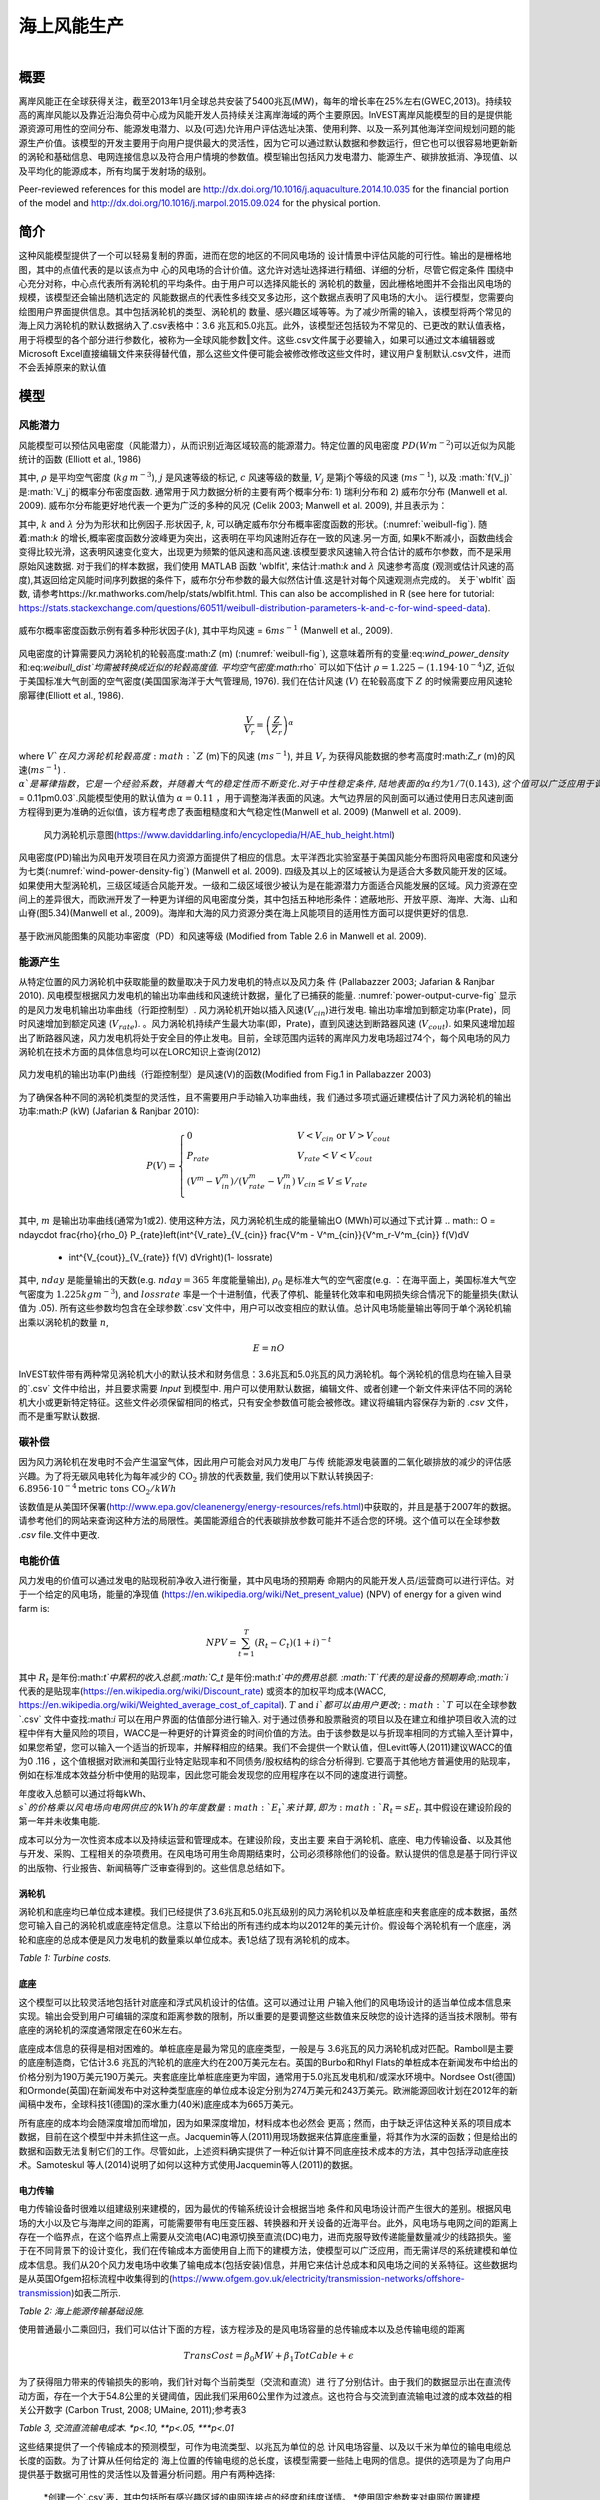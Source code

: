 ﻿.. _风能:

*******************************
海上风能生产
*******************************

.. figure:: ./wind_energy/intro_image.png
   :align: right
   :figwidth: 200pt

概要
=======

离岸风能正在全球获得关注，截至2013年1月全球总共安装了5400兆瓦(MW)，每年的增长率在25%左右(GWEC,2013)。持续较高的离岸风能以及靠近沿海负荷中心成为风能开发人员持续关注离岸海域的两个主要原因。InVEST离岸风能模型的目的是提供能源资源可用性的空间分布、能源发电潜力、以及(可选)允许用户评估选址决策、使用利弊、以及一系列其他海洋空间规划问题的能源生产价值。该模型的开发主要用于向用户提供最大的灵活性，因为它可以通过默认数据和参数运行，但它也可以很容易地更新新的涡轮和基础信息、电网连接信息以及符合用户情境的参数值。模型输出包括风力发电潜力、能源生产、碳排放抵消、净现值、以及平均化的能源成本，所有均属于发射场的级别。

Peer-reviewed references for this model are http://dx.doi.org/10.1016/j.aquaculture.2014.10.035 for the financial portion of the model and http://dx.doi.org/10.1016/j.marpol.2015.09.024 for the physical portion.

简介
============

这种风能模型提供了一个可以轻易复制的界面，进而在您的地区的不同风电场的 设计情景中评估风能的可行性。输出的是栅格地图，其中的点值代表的是以该点为中 心的风电场的合计价值。这允许对选址选择进行精细、详细的分析，尽管它假定条件 围绕中心充分对称，中心点代表所有涡轮机的平均条件。由于用户可以选择风能长的 涡轮机的数量，因此栅格地图并不会指出风电场的规模，该模型还会输出随机选定的 风能数据点的代表性多线交叉多边形，这个数据点表明了风电场的大小。
运行模型，您需要向绘图用户界面提供信息。其中包括涡轮机的类型、涡轮机的
数量、感兴趣区域等等。为了减少所需的输入，该模型将两个常见的海上风力涡轮机的默认数据纳入了.csv表格中：3.6 兆瓦和5.0兆瓦。此外，该模型还包括较为不常见的、已更改的默认值表格，用于将模型的各个部分进行参数化，被称为―全球风能参数‖文件。这些.csv文件属于必要输入，如果可以通过文本编辑器或Microsoft Excel直接编辑文件来获得替代值，那么这些文件便可能会被修改修改这些文件时，建议用户复制默认.csv文件，进而不会丢掉原来的默认值


模型
=========

风能潜力
---------------------

风能模型可以预估风电密度（风能潜力），从而识别近海区域较高的能源潜力。特定位置的风电密度 :math:`PD (Wm^{-2}`)可以近似为风能统计的函数 (Elliott et al., 1986)

.. math:: \frac{1}{2}\rho\sum^c_{j=1}f(V_j)V_j^3
   :label: wind_power_density

其中, :math:`\rho` 是平均空气密度 (:math:`kg\,m^{-3}`), :math:`j` 是风速等级的标记, :math:`c` 风速等级的数量, :math:`V_j` 是第j个等级的风速 (:math:`ms^{-1}`), 以及 :math:`f(V_j)`是:math:`V_j`的概率分布密度函数. 通常用于风力数据分析的主要有两个概率分布: 1) 瑞利分布和 2) 威布尔分布 (Manwell et al. 2009). 威布尔分布能更好地代表一个更为广泛的多种的风况 (Celik 2003; Manwell et al. 2009), 并且表示为：

.. math:: f(V_j) = \frac{k}{\lambda}\left(\frac{V_j}{\lambda}\right)^{k-1}e^{-\left(\frac{V_j}{\lambda}\right)^k}
   :label: weibull_dist

其中, :math:`k` and :math:`\lambda` 分为为形状和比例因子.形状因子, :math:`k`, 可以确定威布尔分布概率密度函数的形状。(:numref:`weibull-fig`). 随着:math:`k` 的增长,概率密度函数分波峰更为突出，这表明在平均风速附近存在一致的风速.另一方面, 如果k不断减小，函数曲线会变得比较光滑，这表明风速变化变大，出现更为频繁的低风速和高风速.该模型要求风速输入符合估计的威布尔参数，而不是采用原始风速数据. 对于我们的样本数据，我们使用 MATLAB 函数 'wblfit', 来估计:math:`k` and :math:`\lambda` 风速参考高度 (观测或估计风速的高度),其返回给定风能时间序列数据的条件下，威布尔分布参数的最大似然估计值.这是针对每个风速观测点完成的。 关于`wblfit` 函数, 请参考https://kr.mathworks.com/help/stats/wblfit.html. This can also be accomplished in R (see here for tutorial: https://stats.stackexchange.com/questions/60511/weibull-distribution-parameters-k-and-c-for-wind-speed-data).


.. _weibull-fig:

.. figure:: ./wind_energy/weibull_curves.png
   :align: center

   威布尔概率密度函数示例有着多种形状因子(:math:`k`), 其中平均风速 = :math:`6 ms^{-1}` (Manwell et al., 2009).

风电密度的计算需要风力涡轮机的轮毂高度:math:`Z` (m) (:numref:`weibull-fig`), 这意味着所有的变量:eq:`wind_power_density` 和:eq:`weibull_dist`均需被转换成近似的轮毂高度值. 平均空气密度:math:`\rho` 可以如下估计 :math:`\rho=1.225-(1.194\cdot 10^{-4})Z`, 近似于美国标准大气剖面的空气密度(美国国家海洋于大气管理局, 1976). 我们在估计风速 (:math:`V`) 在轮毂高度下 :math:`Z` 的时候需要应用风速轮廓幂律(Elliott et al., 1986).

.. math:: \frac{V}{V_r} = \left(\frac{Z}{Z_r}\right)^\alpha

where :math:`V`在风力涡轮机轮毂高度:math:`Z` (m)下的风速 (:math:`ms^{-1}`), 并且 :math:`V_{r}` 为获得风能数据的参考高度时:math:`Z_r` (m)的风速(:math:`ms^{-1}`) . :math:`\alpha`是幂律指数，它是一个经验系数，并随着大气的稳定性而不断变化. 对于中性稳定条件, 陆地表面的α约为1/7 (0.143), 这个值可以广泛应用于调整陆地的风速 (Elliott et al., 1986). 不同的海洋表面具有不同的幂律指数. Hsu等人. (1994) 发现在近似中性大气稳定的条件下，海洋表面的 :math:`\alpha = 0.11\pm0.03`.风能模型使用的默认值为 :math:`\alpha = 0.11` ，用于调整海洋表面的风速。大气边界层的风剖面可以通过使用日志风速剖面方程得到更为准确的近似值，该方程考虑了表面粗糙度和大气稳定性(Manwell et al. 2009) (Manwell et al. 2009).

.. _wind-turbine-fig:

.. figure:: ./wind_energy/wind_turbine.png
   :align: center

 风力涡轮机示意图(https://www.daviddarling.info/encyclopedia/H/AE_hub_height.html)

风电密度(PD)输出为风电开发项目在风力资源方面提供了相应的信息。太平洋西北实验室基于美国风能分布图将风电密度和风速分为七类(:numref:`wind-power-density-fig`) (Manwell et al. 2009). 四级及其以上的区域被认为是适合大多数风能开发的区域。如果使用大型涡轮机，三级区域适合风能开发。一级和二级区域很少被认为是在能源潜力方面适合风能发展的区域。风力资源在空间上的差异很大，而欧洲开发了一种更为详细的风电密度分类，其中包括五种地形条件：遮蔽地形、开放平原、海岸、大海、山和山脊(图5.34)(Manwell et al., 2009)。海岸和大海的风力资源分类在海上风能项目的适用性方面可以提供更好的信息.

.. _wind-power-density-fig:

.. figure:: ./wind_energy/wind_power_density.png
   :align: center

   基于欧洲风能图集的风能功率密度（PD）和风速等级 (Modified from Table 2.6 in Manwell et al. 2009).

能源产生
-----------------

从特定位置的风力涡轮机中获取能量的数量取决于风力发电机的特点以及风力条
件 (Pallabazzer 2003; Jafarian & Ranjbar 2010). 风电模型根据风力发电机的输出功率曲线和风速统计数据，量化了已捕获的能量. :numref:`power-output-curve-fig` 显示的是风力发电机输出功率曲线（行距控制型）. 风力涡轮机开始以插入风速(:math:`V_cin`)进行发电. 输出功率增加到额定功率(Prate)，同时风速增加到额定风速 (:math:`V_rate`). 。风力涡轮机持续产生最大功率(即，Prate)，直到风速达到断路器风速 (:math:`V_cout`). 如果风速增加超出了断路器风速，风力发电机将处于安全目的停止发电。目前，全球范围内运转的离岸风力发电场超过74个，每个风电场的风力涡轮机在技术方面的具体信息均可以在LORC知识上查询(2012)

.. _power-output-curve-fig:

.. figure:: ./wind_energy/power_output_curve.png
   :align: center

   风力发电机的输出功率(P)曲线（行距控制型）是风速(V)的函数(Modified from Fig.1 in Pallabazzer 2003)

为了确保各种不同的涡轮机类型的灵活性，且不需要用户手动输入功率曲线，我
们通过多项式逼近建模估计了风力涡轮机的输出功率:math:`P` (kW) (Jafarian & Ranjbar 2010):


.. math:: P(V) = \left\{\begin{array}{ll} 0 & V < V_{cin} \mathrm{\ or\ } V>V_{cout}\\
              P_{rate} & V_{rate} < V < V_{cout}\\
	      (V^m - V^m_{in})/(V^m_{rate} - V^m_{in}) & V_{cin} \leq V \leq V_{rate}\\
	      \end{array}\right.


其中, :math:`m` 是输出功率曲线(通常为1或2). 使用这种方法，风力涡轮机生成的能量输出O (MWh)可以通过下式计算
.. math:: O = nday\cdot \frac{\rho}{\rho_0} P_{rate}\left(\int^{V_rate}_{V_{cin}} \frac{V^m - V^m_{cin}}{V^m_r-V^m_{cin}} f(V)dV
     + \int^{V_{cout}}_{V_{rate}} f(V) dV\right)(1- lossrate)

其中, :math:`nday` 是能量输出的天数(e.g. :math:`nday = 365` 年度能量输出), :math:`\rho_0` 是标准大气的空气密度(e.g. ：在海平面上，美国标准大气空气密度为 :math:`1.225 kg m^{-3}`), and :math:`lossrate` 率是一个十进制值，代表了停机、能量转化效率和电网损失综合情况下的能量损失(默认值为  .05). 所有这些参数均包含在全球参数`.csv`文件中，用户可以改变相应的默认值。总计风电场能量输出等同于单个涡轮机输出乘以涡轮机的数量 :math:`n`,

.. math:: E = nO

InVEST软件带有两种常见涡轮机大小的默认技术和财务信息：3.6兆瓦和5.0兆瓦的风力涡轮机。每个涡轮机的信息均在输入目录的`.csv` 文件中给出，并且要求需要 `\Input` 到模型中. 用户可以使用默认数据，编辑文件、或者创建一个新文件来评估不同的涡轮机大小或更新特定特征。这些文件必须保留相同的格式，只有安全参数值可能会被修改。建议将编辑内容保存为新的 `.csv` 文件，而不是重写默认数据.

碳补偿
-------------

因为风力涡轮机在发电时不会产生温室气体，因此用户可能会对风力发电厂与传
统能源发电装置的二氧化碳排放的减少的评估感兴趣。为了将无碳风电转化为每年减少的 :math:`\mathrm{CO}_2` 排放的代表数量, 我们使用以下默认转换因子: :math:`6.8956\cdot 10 ^{-4} \mathrm{metric\ tons\ CO}_2/kWh`

该数值是从美国环保署(http://www.epa.gov/cleanenergy/energy-resources/refs.html)中获取的，并且是基于2007年的数据。请参考他们的网站来查询这种方法的局限性。美国能源组合的代表碳排放参数可能并不适合您的环境。这个值可以在全球参数 `.csv` file.文件中更改.

电能价值
--------------

风力发电的价值可以通过发电的贴现税前净收入进行衡量，其中风电场的预期寿
命期内的风能开发人员/运营商可以进行评估。对于一个给定的风电场，能量的净现值 (https://en.wikipedia.org/wiki/Net_present_value) (NPV) of energy for a given wind farm is:

.. math:: NPV = \sum^T_{t=1}(R_t-C_t)(1+i)^{-t}

其中 :math:`R_t` 是年份:math:`t`中累积的收入总额,:math:`C_t` 是年份:math:`t`中的费用总额. :math:`T`代表的是设备的预期寿命,:math:`i` 代表的是贴现率(https://en.wikipedia.org/wiki/Discount_rate) 或资本的加权平均成本(WACC, https://en.wikipedia.org/wiki/Weighted_average_cost_of_capital). :math:`T` and :math:`i`都可以由用户更改; :math:`T` 可以在全球参数`.csv` 文件中查找:math:`i` 可以在用户界面的估值部分进行输入. 对于通过债券和股票融资的项目以及在建立和维护项目收入流的过程中伴有大量风险的项目，WACC是一种更好的计算资金的时间价值的方法。由于该参数是以与折现率相同的方式输入至计算中，如果您希望，您可以输入一个适当的折现率，并解释相应的结果。我们不会提供一个默认值，但Levitt等人(2011)建议WACC的值为0 .116 ，这个值根据对欧洲和美国行业特定贴现率和不同债务/股权结构的综合分析得到. 它要高于其他地方普遍使用的贴现率，例如在标准成本效益分析中使用的贴现率，因此您可能会发现您的应用程序在以不同的速度进行调整。

年度收入总额可以通过将每kWh、:math:`s`的价格乘以风电场向电网供应的kWh的年度数量:math:`E_t`来计算 , 即为 :math:`R_t=sE_t`. 其中假设在建设阶段的第一年并未收集电能.

成本可以分为一次性资本成本以及持续运营和管理成本。在建设阶段，支出主要
来自于涡轮机、底座、电力传输设备、以及其他与开发、采购、工程相关的杂项费用。在风电场可用生命周期结束时，公司必须移除他们的设备。默认提供的信息是基于同行评议的出版物、行业报告、新闻稿等广泛审查得到的。这些信息总结如下。


涡轮机
^^^^^^^^

涡轮机和底座均已单位成本建模。我们已经提供了3.6兆瓦和5.0兆瓦级别的风力涡轮机以及单桩底座和夹套底座的成本数据，虽然您可输入自己的涡轮机或底座特定信息。注意以下给出的所有违约成本均以2012年的美元计价。假设每个涡轮机有一个底座，涡轮和底座的总成本便是风力发电机的数量乘以单位成本。表1总结了现有涡轮机的成本。


.. csv-table::
  :file: ./wind_energy/turbine_costs.csv
  :header-rows: 1

*Table 1: Turbine costs.*

底座
^^^^^^^^^^^

这个模型可以比较灵活地包括针对底座和浮式风机设计的估值。这可以通过让用
户输入他们的风电场设计的适当单位成本信息来实现。输出会受到用户可编辑的深度和距离参数的限制，所以重要的是要调整这些数值来反映您的设计选择的适当技术限制。带有底座的涡轮机的深度通常限定在60米左右。

底座成本信息的获得是相对困难的。单桩底座是最为常见的底座类型，一般是与
3.6兆瓦的风力涡轮机成对匹配。Ramboll是主要的底座制造商，它估计3.6 兆瓦的汽轮机的底座大约在200万美元左右。英国的Burbo和Rhyl Flats的单桩成本在新闻发布中给出的价格分别为190万美元190万美元。夹套底座比单桩底座更为牢固，通常用于5.0兆瓦发电机和/或深水环境中。Nordsee Ost(德国)和Ormonde(英国)在新闻发布中对这种类型底座的单位成本设定分别为274万美元和243万美元。欧洲能源回收计划在2012年的新闻稿中发布，全球科技1(德国)的深水重力(40米)底座成本为665万美元。

所有底座的成本均会随深度增加而增加，因为如果深度增加，材料成本也必然会
更高；然而，由于缺乏评估这种关系的项目成本数据，目前在这个模型中并未抓住这一点。Jacquemin等人(2011)用现场数据来估算底座重量，将其作为水深的函数；但是给出的数据和函数无法复制它们的工作。尽管如此，上述资料确实提供了一种近似计算不同底座技术成本的方法，其中包括浮动底座技术。Samoteskul 等人(2014)说明了如何以这种方式使用Jacquemin等人(2011)的数据。

电力传输
^^^^^^^^^^^^^^^^^^^^^^^^

电力传输设备时很难以组建级别来建模的，因为最优的传输系统设计会根据当地
条件和风电场设计而产生很大的差别。根据风电场的大小以及它与海岸之间的距离，可能需要带有电压变压器、转换器和开关设备的近海平台。此外，风电场与电网之间的距离上存在一个临界点，在这个临界点上需要从交流电(AC)电源切换至直流(DC)电力，进而克服导致传递能量数量减少的线路损失。鉴于在不同背景下的设计变化，我们在传输成本方面使用自上而下的建模方法，使模型可以广泛应用，而无需详尽的系统建模和单位成本信息。我们从20个风力发电场中收集了输电成本(包括安装)信息，并用它来估计总成本和风电场之间的关系特征。这些数据均是从英国Ofgem招标流程中收集得到的(https://www.ofgem.gov.uk/electricity/transmission-networks/offshore-transmission)如表二所示.

.. csv-table::
  :file: ./wind_energy/transmission_table.csv
  :header-rows: 1

*Table 2: 海上能源传输基础设施.*

使用普通最小二乘回归，我们可以估计下面的方程，该方程涉及的是风电场容量的总传输成本以及总传输电缆的距离

.. math:: TransCost = \beta_0 MW + \beta_1 TotCable + \epsilon

为了获得阻力带来的传输损失的影响，我们针对每个当前类型（交流和直流）进
行了分别估计。由于我们的数据显示出在直流传动方面，存在一个大于54.8公里的关键阈值，因此我们采用60公里作为过渡点。这也符合与交流到直流输电过渡的成本效益的相关公开数字 (Carbon Trust, 2008; UMaine, 2011);参考表3

.. csv-table::
  :file: ./wind_energy/ac_dc_transmission_cost.csv
  :header-rows: 1

*Table 3, 交流直流输电成本. \*p<.10, \*\*p<.05, \*\*\*p<.01*

这些结果提供了一个传输成本的预测模型，可作为电流类型、以兆瓦为单位的总
计风电场容量、以及以千米为单位的输电电缆总长度的函数。为了计算从任何给定的 海上位置的传输电缆的总长度，该模型需要一些陆上电网的信息。提供的选项是为了向用户提供基于数据可用性的灵活性以及普遍分析问题。用户有两种选择:

 *创建一个`.csv`表，其中包括所有感兴趣区域的电网连接点的经度和纬度详情。 
 *使用固定参数来对电网位置建模

该表格选项能够使得用户显示海岸线和电网连接点的两个着陆点。针对每个潜在
风电场站点（每个符合模型的其他约束的海洋像素，且位于感兴趣区域内），该模型确定最接近的指定陆地点，并计算点与点之间的直线距离。然后找到最近的电网连接点，并计算与该点的直线距离。将这两个距离加总，得到输电电缆的总长度，用于表3的输电成本计算。从表中，用户可以选择忽略着陆点，只包括电网连接点：在这种情况下，该模型只是计算了输电电缆的总长度，也就是每个潜在的风电场与最近的电网连接点之间的直线距离。

固定参数选项指定了沿着整个海岸线的平均内陆距离，代表了陆上电缆到达电网
连接的预期距离。因为大型风电场的电网连接点是具有机会主义特点的，它只是资本成本的一个相对较小的部分，如果缺少详细的电网连接方案，这种方式是无法实现电网连接建模的。包含的默认的参数，即5.5公里，是上述输电基础设施表格中的英国平均陆地电缆距离。

超出向海岸传送能量的成本，风力发电场还需要使用电缆连接发电机，称为方阵
电缆。我们基于下表数据，对方阵电缆与涡轮机数量之间的简单线性关系进了估计:

.. csv-table::
  :file: ./wind_energy/example_farms.csv
  :header-rows: 1

*Table 4. 方阵电缆*

上面的数据显示0.91公里的电缆需要的每个涡轮机每公里的成本为260000美元。这样就建立了一种方阵电缆与风力涡轮机之间的关系，可以仅基于风电场的涡轮机的数量来查看方阵电缆的总成本。

其他成本
^^^^^^^^^^^

有很多与建设阶段有关的额外成本，比如开发、工程、采购以及版税。AWS Truewind (2010) 估计这些成本将占到总资本支出的2%；布兰科(2009)表明，它可能会高
达8%。我们采用资本成本率的方法来计算这些成本，并使用5%作为默认的平均值。

底座、涡轮机和传动装置(电缆、变电站)的安装由其本身的成本类别构成。凯撒和斯奈德(2012)对安装成本进行了全面的考量，发现安装成本大约占到欧洲海上风力发电场的资本支出的20%。因此，这个模型将安装成本视为总资本成本的一个固定比例，并使用由凯泽和斯奈德(2012)建议使用的默认值。

设施使用寿命结束时(t =T)的停运需要以与安装成本类似的方式输入到模型中，因为它属于资本支出的一个固定的部分。斯奈德和凯瑟(2012) 使用复杂的停运模型，将这个一次性成本设为海角风电场的初始支出(净残值)的2.6%到3.7%。在这个模型中使用的默认值是3.7%。

大部分的离岸风电场的成本均与初始资本成本相关；然而，也存在与维护和操作
相关的持续成本 (运营管理)。Boccard(2010)使用一种符合我们建模的其余部分要求的方法，计算年度管理运营成本与原始资本成本之间的百分比，并将成本介于3和3.5之间。在这个模型中，使用的默认值为3.5%，并且可以通过编辑全球参数`.csv` file文件，与本节中所有的其他费用一起，改变这个默认值。

能源价格
^^^^^^^^^^^^^

这个模型目前用于接受在风电场的生命周期内的能量的固定单价，单位为千瓦小
时(kWh)。在一些地方，风电场运营商会收到固定价格政策的补贴费用，这样可以保证他们在一些时间范围设定一组能源价格。在其他地方，风电场运营商必须与能源供应商和公用事业委员会协商，以确保电力购买协议。这些合同规定了交付能源的单价，并且可能随着时间的推移具有可变的费率，这使得价格表的具有灵活性。

能源成本平均化
------------------------

能源成本平均化(https://en.wikipedia.org/wiki/Cost_of_electricity_by_source) (LCOE) 指的是使得项目现值为0的、可以获得能源而需要支付的单价。因此，它给出了风电场开发商可以接受的每千瓦时的最低价格。模型输出是以美元/千瓦时计算的，其计算式为:

.. math:: LCOE = \frac{\sum^T_{t=1}\frac{O\&M\cdot CAPEX}{(1+i)^t}+\frac{D\cdot CAPEX}{(1+i)^T}+CAPEX}{\sum^T_{t=1}\frac{E_t}{(1+i)^t}}


其中 :math:`CAPEX` 属于初始资本支出， :math:`O\&M` 是运营与管理参数, :math:`D` 是停运参数， :math:`E_t` 是年电能，单位为 kWh, :math:`i`是折现率或者是加权平均资金成本率,  :math:`t` 是年时间长度,其中:math:`t=\{1\ldots T\}`.

验证
----------

资本成本模型
^^^^^^^^^^^^^^^^^^

由于资本支出在成本中所占的比例最大，大部分的辅助成本是资本成本的固定部
分，因此基于全球海上风电场设定成本进行模型验证是至关重要的。为此，我们从https://www.4coffshore.com/ 和 https://www.lorc.dk/offshore-wind-farms-map/上收集了在建或正在运营的风电场的设定资本成本和设计的相关数据。我们在数据收集时，仅使用了3.6 兆瓦和5.0兆瓦的涡轮机，其中我们使用InVEST模型来提供默认数据。对于离库的设定资本成本，已经通过他们提供的成本预估收集时的金融相关信息，将其按照相应的物价指数调整为2012年的美元水平。为了生成预测，使用针对所有部分的适当违约成本参数，在InVEST模型中输入每个风电场的设计。为了预测这些风电场的电力传输成本，首先需要做的就是评估整个海上变电站的成本，然后根据它们对能源输出能力的相对贡献，将按比例分配的资本成本分配到每个风电场上。例如，连接到风电场A(200 MW)和风电场B(600 MW)的、具有800兆瓦出口能力的离岸变电站将向A贡献25%的资本成本，向B贡献75%的资本成本。使用默认数据，验证结果表现出3.6兆瓦和5.0兆瓦风力发电机的预测和设定资本成本之间很强的相关性 (see Figure 5.6).

.. _project-costs-fig:

.. figure:: ./wind_energy/project_costs.png
   :align: center

   预测的资本成本与设定的资本成本的比较.

因为这个模型是在2013年初发布的，因此已经基于其他建模方法进行了测试。其
中指出了如下参考:

1. 将InVEST模型与国家可再生能源实验室(NREL)的模型估计相比较，同时与来自于加州大学圣芭芭拉分校的咨询公司的报告中给出的模型估计相比较，该报告衡量了百慕大风能的平均化成本。InVEST处于NREL估计的3%范围内，处于咨询公司估计的12%的范围内
. http://trapdoor.bren.ucsb.edu/research/2014Group_Projects/documents/BermudaWind_Final_Report_2014-05-07.pdf

限制和简化
-------------------------------

能源生产
^^^^^^^^^^^^^^^^^

风能输入数据的质量决定了模型结果的准确性。因此，用户需要了解用于适当解
释模型结果的风能输入数据的质量。默认的风能输入数据更适合于全球和区域范围内基于4或60分钟的空间分辨率的应用。

已捕获的风能显示了在一个给定的时期内，根据风力发电机的输出功率曲线得出
的平均能量输出。用户可能需要考虑额外的技术特定型信息，例如设备的可用性、能量转化效率以及通过调整因素来获得能量输出的定向因素

能源评估
^^^^^^^^^^^^^^^^

根据验证一节的证明，模型和默认数据能够使用提供的输入来可靠地预测资本成
本。收入与能源生产和用户输入的价格相联系。目前，该模型不能处理带有时变能源价格的定价。通货膨胀可以被纳入折现率参数，但是目前，更为详细的价格变化尚处于模型的能力范围以外. 可能可以通过以下几点来实现空间上的更可靠的成本预测:

 * 创建一个底座成本函数，在深水领域，所占的成本要更高
 * 将安装成本变化作为底部地质学的函数

这些是正在探索的功能，以便根据数据可用性进行后续模型更新。

该模型能够为浮式风机生成验证输出，但并不是专门只针对这一项任务。为了生成输出，用户需要输入深度和距离限制的的合理值以及等同于浮式风机所需设备的单位成本的―底座‖成本。电力传输模型是使用适合约60米深、距离海岸200公里外的技术衍生得出的，可能会生成这些边界的精度较差的成本预测。

数据需求
==========

- :investspec:`wind_energy workspace_dir`

- :investspec:`wind_energy results_suffix`

- :investspec:`wind_energy wind_data_path`

  Columns:

  - :investspec:`wind_energy wind_data_path.columns.long`
  - :investspec:`wind_energy wind_data_path.columns.lati`
  - :investspec:`wind_energy wind_data_path.columns.lam`
  - :investspec:`wind_energy wind_data_path.columns.k`
  - :investspec:`wind_energy wind_data_path.columns.ref`

- :investspec:`wind_energy aoi_vector_path` 如果提供了AOI，它将剪辑输出并将其投影到AOI的输出上。距离输出取决于AOI，只有在提供AOI时才计算。如果提供了 AOI 并选择了距离参数，则 AOI 还应覆盖陆地面的一部分以正确计算距离.

- :investspec:`wind_energy bathymetry_path` 这应该至少覆盖感兴趣区域的整个范围，如果未提供 AOI，则应使用默认的全球 DEM.

- :investspec:`wind_energy land_polygon_vector_path` 要选择此输入，必须选择 AOI。AOI 还应覆盖此陆地面的一部分，以正确计算距离。该沿海多边形以及AOI覆盖的区域构成了风电场输电距离计算的基础。

- :investspec:`wind_energy global_wind_parameters_path` 本指南的**The Model**部分中查看了示例数据中提供的默认值。我们建议在更改这些值之前仔细考虑。**Note:**这些参数的默认货币值（见表 3）以美元为单位。如果对此模型的其他评估参数（基础类型成本等）使用不同的货币，则还必须使用适当的转换率修改全球风能参数。

  Columns:

  - :investspec:`wind_energy global_wind_parameters_path.rows.air_density`
  - :investspec:`wind_energy global_wind_parameters_path.rows.exponent_power_curve`
  - :investspec:`wind_energy global_wind_parameters_path.rows.decommission_cost`
  - :investspec:`wind_energy global_wind_parameters_path.rows.operation_maintenance_cost`
  - :investspec:`wind_energy global_wind_parameters_path.rows.miscellaneous_capex_cost`
  - :investspec:`wind_energy global_wind_parameters_path.rows.installation_cost`
  - :investspec:`wind_energy global_wind_parameters_path.rows.infield_cable_length`
  - :investspec:`wind_energy global_wind_parameters_path.rows.infield_cable_cost`
  - :investspec:`wind_energy global_wind_parameters_path.rows.mw_coef_ac`
  - :investspec:`wind_energy global_wind_parameters_path.rows.mw_coef_dc`
  - :investspec:`wind_energy global_wind_parameters_path.rows.cable_coef_ac`
  - :investspec:`wind_energy global_wind_parameters_path.rows.cable_coef_dc`
  - :investspec:`wind_energy global_wind_parameters_path.rows.ac_dc_distance_break`
  - :investspec:`wind_energy global_wind_parameters_path.rows.time_period`
  - :investspec:`wind_energy global_wind_parameters_path.rows.carbon_coefficient`
  - :investspec:`wind_energy global_wind_parameters_path.rows.air_density_coefficient`
  - :investspec:`wind_energy global_wind_parameters_path.rows.loss_parameter`

涡轮类型 
------------------

- :investspec:`wind_energy turbine_parameters_path` 示例数据包括两种涡轮机型号选项（3.6 兆瓦 和 5.0 兆瓦）的这些参数。您可以通过使用现有的文件格式约定并填写自己的参数来创建新的涡轮机类（或修改现有类）。建议您不要覆盖现有的默认.csv文件。这些文件位于 InVEST 示例数据的`WindEnergy\input`”目录中，名称为 ：

  * 3.6 MW: `3_6_turbine.csv`
  * 5.0 MW: `5_0_turbine.csv`

  Columns:

  - :investspec:`wind_energy turbine_parameters_path.rows.hub_height`
  - :investspec:`wind_energy turbine_parameters_path.rows.cut_in_wspd`
  - :investspec:`wind_energy turbine_parameters_path.rows.rated_wspd`
  - :investspec:`wind_energy turbine_parameters_path.rows.cut_out_wspd`
  - :investspec:`wind_energy turbine_parameters_path.rows.turbine_rated_pwr`
  - :investspec:`wind_energy turbine_parameters_path.rows.turbine_cost`


- :investspec:`wind_energy number_of_turbines`
- :investspec:`wind_energy min_depth`
- :investspec:`wind_energy max_depth`
- :investspec:`wind_energy min_distance`
- :investspec:`wind_energy max_distance`

估值
---------

- :investspec:`wind_energy valuation_container`

- :investspec:`wind_energy foundation_cost` 地基的成本将取决于所选地基的类型，而地基类型本身取决于多种因素，包括深度和涡轮机选择。可以使用任何货币，只要它在不同的估值输入中保持一致。

- :investspec:`wind_energy discount_rate` 贴现率反映了对即时福利而不是未来福利的偏好（例如，个人宁愿今天获得 10 美元还是五年后获得 10 美元？

- :investspec:`wind_energy grid_points_path` 各点之间的最短距离用于计算。
  Columns:

  - :investspec:`wind_energy grid_points_path.columns.id`
  - :investspec:`wind_energy grid_points_path.columns.type`
  - :investspec:`wind_energy grid_points_path.columns.lati`
  - :investspec:`wind_energy grid_points_path.columns.long`

  Example:

  .. csv-table::
    :file: ../invest-sample-data/WindEnergy/input/NE_sub_pts_modified.csv
    :header-rows: 1
    :widths: auto


- :investspec:`wind_energy avg_grid_distance`

- :investspec:`wind_energy price_table`

- :investspec:`wind_energy wind_schedule`

  Columns:

  - :investspec:`wind_energy wind_schedule.columns.year`
  - :investspec:`wind_energy wind_schedule.columns.price` 可以使用任何货币，只要它在不同的估值输入中保持一致。

- :investspec:`wind_energy wind_price`可以使用任何货币，只要它在不同的估值输入中保持一致。

- :investspec:`wind_energy rate_change`


解释结果
====================
所有输出分辨率均是基于提供的数字高程模型栅格的分辨率。当DEM的分辨率超
过风能数据层的分辨率时，像素值可以通过使用双线性插值来确定.

 * `carbon_emissions_tons.tif`: GeoTIFF栅格文件，代表每年以一个像元为中心建设的风电场的碳排放量的抵消吨数。


 * `density_W_per_m2.tif`: GeoTIFF栅格文件，代表以一个像元为中心(W/m^2)的能量密度。

 * `example_size_and_orientation_of_a_possible_wind_farm.shp`: 一个ESRI shapefile，代表样本风电场的外边界。这个多边形的位置是随机的，是为了帮助用户感知潜在的风电场的规模.

 * `harvested_energy_MWhr_per_yr.tif`: ：GeoTIFF格栅文件，代表以一个像元为中心的风电场每年获得的能量.

 * `levelized_cost_price_per_kWh.tif`: 一个 GeoTIFF 栅格文件，表示将以该像素为中心的农场的现值设置为零所需的能源单价。值以用作模型输入的货币单位给出.

 * `npv.tif`: 一个 GeoTIFF 栅格文件，表示以该像素为中心的农场的净现值.

 * `wind_energy_points.shp`:一个 ESRI 形状文件，用于汇总每个点的上述输出...

数据来源
============

风能时间序列数据
-----------------------------
美国国家海洋和大气管理局的国家气象服务提供了追算再分析结果 https://polar.ncep.noaa.gov/. 该模型的空间分辨率结果范围为4 - 60分钟，取决于全球和区域电网系统。已经将1999年至今的模型输出按照每三个小时为一个时间区间的形式进行保存。已经通过海洋浮标数据在多数地方验证了模型结果，同时模型结果提供了优质波浪信息。

涡轮机参数
------------------
LORC 知 识 提 供 目 前 世 界 上 运 行 的 离 岸 风 力 涡 轮 机 的 参 数 信 息 。 https://www.lorc.dk/offshore-wind-farms-map/list?sortby=InstalledCapacity&sortby2=&sortorder=desc

估值
---------
数据来源主要是引用的，除了来源于新闻稿的数据之外。可以在谷歌上输入与―海上风力能源‖合同和一些变化主题相关的详尽的关键词来检索新闻稿。所有成本均以其原始货币记录，并进行了通货膨胀的调整，同时按照2012年3月30日的即期汇率将其转换为美元。

这个文件(https://www.dropbox.com/s/p4l36pbanl334c2/Wind_Sources.zip?dl=0) 包含了选址资源成本和电子表格的档案文件，该表格将每个成本图链接到了相关的新闻稿、会议事项等等文件上。

参考文献
==========

AWS Truewind. 2010. New York’s Offshore Wind Energy Development Potential in the Great Lakes. Feasibility Study for New York State Energy Research and Development Authority.

Blanco, M. 2009. The Economics of Wind Energy. Renewable and Sustainable Energy Reviews, 13, 1372-82. http://dx.doi.org/10.1016/j.rser.2008.09.004

Boccard, N. 2010. Economic Properties of Wind Power: A European Assessment. Energy Policy, 38, 3232-3244. http://dx.doi.org/10.1016/j.enpol.2009.07.033

Carbon Trust. 2008. Offshore Wind Power: Big Challenge, Big Opportunity. Report on behalf of the Government of the United Kingdom.

Celik, A. N. 2003. A statistical analysis of wind power density based on the Weibull and Rayleigh models at the southern of Turkey. Renewable Energy 29:509-604. http://dx.doi.org/10.1016/j.renene.2003.07.002

Elliott, D. L., C. G. Holladay, W. R. Barchet, H. P. Foote, and W. F. Sandusky. 1986. Wind energy resource atlas of the United States. DOE/CH 10093-4. Solar Technical Information Program, Richland, Washington.

Global Wind Energy Council (GWEC). 2013. Global Wind Statistics, 2012. Accessed at: http://www.gwec.net/wp-content/uploads/2013/02/GWEC-PRstats-2012_english.pdf

Griffin, R., Buck, B., and Krause, G. 2015a. Private incentives for the emergence of co-production of offshore wind energy and mussel aquaculture. Aquaculture, 346, 80-89. http://dx.doi.org/10.1016/j.aquaculture.2014.10.035

Griffin, R., Chaumont, N., Denu, D., Guerry, A., Kim, C., and Ruckelshaus, M. 2015b. Incorporating the visibility of coastal energy infrastructure into multi-criteria siting decisions. Marine Policy, 62, 218-223. http://dx.doi.org/10.1016/j.marpol.2015.09.024

Hsu, S. A., E. A. Meindl, and D. B. Gilhousen. 1994. Determining the power-law wind-profile exponent under near-neutral stability conditions at sea. Journal of applied meteorology 33:757-765. http://dx.doi.org/10.1175/1520-0450(1994)033%3C0757:DTPLWP%3E2.0.CO;2

Jacquemin, J., Butterworth, D., Garret, C., Baldock, N., and A. Henderson. 2011. Inventory of location specific wind energy cost. WP2
Report D2.2. Spatial deployment of offshore wind energy in Europe (Wind-Speed). Garrad Hassan & Partners Ltd. Supported by Intelligent Energy Europe.

Jafarian, M., and A. M. Ranjbar. 2010. Fuzzy modeling techniques and artificial neural networks to estimate annual energy output of a wind turbine. Renewable Energy 35:2008-2014. http://dx.doi.org/10.1016/j.renene.2010.02.001

Kaiser, M. and B. Snyder. 2012. Offshore wind capital cost estimation in the U.S. Outer Continental Shelf: A reference class approach. Marine Policy, 36, 1112-1122. http://dx.doi.org/10.1016/j.marpol.2012.02.001

Levitt, A., Kempton, W., Smith, A., Musial, W., and J. Firestone. 2011. Pricing offshore wind energy. Energy Policy, 39, 6408-6421. http://dx.doi.org/10.1016/j.enpol.2011.07.044

Lorc Knowledge. 2012. List of offshore wind farms. https://www.lorc.dk/offshore-wind-farms-map/list Accessed at December 31, 2012.

Manwell, J. F., J. G. Mcgowan, and A. L. Rogers. 2009. Wind energy explained: Theory, design and application. John Wiley & Sons Ltd., West Sussex, United Kingdom.

National Oceanic and Atmospheric Administration. 1976. U. S. Standard Atmosphere. NOAA- S/T76-1562, Washington, DC.

Pallabazzer, R. 2003. Provisional estimation of the energy output of wind generators. Renewable Energy, 29, 413-420. http://dx.doi.org/10.1016/S0960-1481(03)00197-6

Samoteskul, K., Firestone, J., Corbett, J., and J. Callahan. 2014. Changing vessel routes could significantly reduce the cost of future offshore wind projects. Journal of Environmental Management, 141, 146-154. http://dx.doi.org/10.1016/j.jenvman.2014.03.026

UMaine. 2011. Maine deepwater offshore wind report. https://composites.umaine.edu/research/offshore-wind-report/
